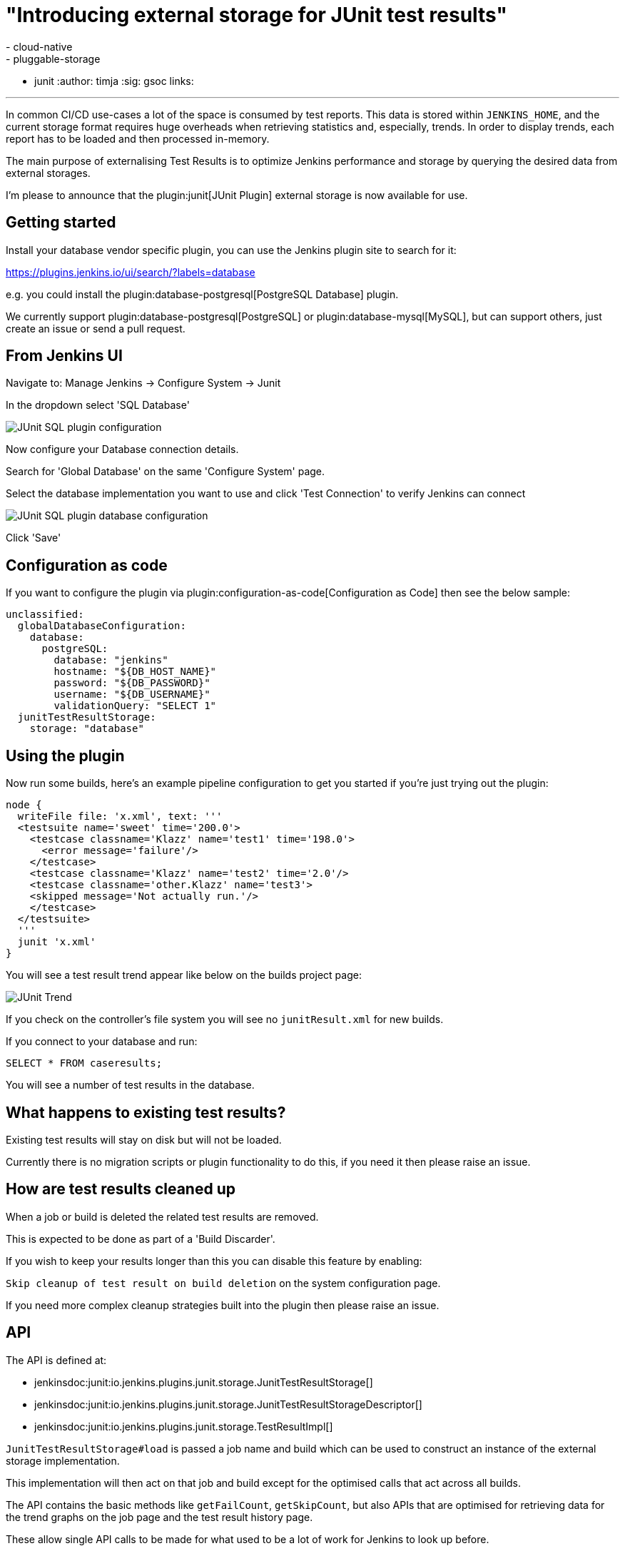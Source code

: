= "Introducing external storage for JUnit test results"
:tags:
- cloud-native
- pluggable-storage
- junit
:author: timja
:sig: gsoc
links:

---

In common CI/CD use-cases a lot of the space is consumed by test reports.
This data is stored within `JENKINS_HOME`,
and the current storage format requires huge overheads when retrieving statistics and, especially, trends.
In order to display trends, each report has to be loaded and then processed in-memory.

The main purpose of externalising Test Results is to optimize Jenkins performance and storage
by querying the desired data from external storages.

I'm please to announce that the plugin:junit[JUnit Plugin] external storage is now available for use.

== Getting started

Install your database vendor specific plugin, you can use the Jenkins plugin site to search for it:

https://plugins.jenkins.io/ui/search/?labels=database

e.g. you could install the plugin:database-postgresql[PostgreSQL Database] plugin.

We currently support plugin:database-postgresql[PostgreSQL] or plugin:database-mysql[MySQL], but can support others, just create an issue or send a pull request.

== From Jenkins UI

Navigate to: Manage Jenkins → Configure System → Junit

In the dropdown select 'SQL Database'

image:/images/post-images/2021/junit-external-storage/junit-sql-config-screen.png[JUnit SQL plugin configuration]

Now configure your Database connection details.

Search for 'Global Database' on the same 'Configure System' page.

Select the database implementation you want to use and click 'Test Connection' to verify Jenkins can connect

image:/images/post-images/2021/junit-external-storage/junit-sql-config-screen.png[JUnit SQL plugin database configuration]

Click 'Save'

== Configuration as code

If you want to configure the plugin via plugin:configuration-as-code[Configuration as Code] then see the below sample:

[source,yaml]
----
unclassified:
  globalDatabaseConfiguration:
    database:
      postgreSQL:
        database: "jenkins"
        hostname: "${DB_HOST_NAME}"
        password: "${DB_PASSWORD}"
        username: "${DB_USERNAME}"
        validationQuery: "SELECT 1"
  junitTestResultStorage:
    storage: "database"
----

== Using the plugin

Now run some builds, here's an example pipeline configuration to get you started if you're just trying out the plugin:

[source,groovy]
----
node {
  writeFile file: 'x.xml', text: '''
  <testsuite name='sweet' time='200.0'>
    <testcase classname='Klazz' name='test1' time='198.0'>
      <error message='failure'/>
    </testcase>
    <testcase classname='Klazz' name='test2' time='2.0'/>
    <testcase classname='other.Klazz' name='test3'>
    <skipped message='Not actually run.'/>
    </testcase>
  </testsuite>
  '''
  junit 'x.xml'
}
----

You will see a test result trend appear like below on the builds project page:

image:/images/post-images/2021/junit-external-storage/junit-trend.png[JUnit Trend]

If you check on the controller's file system you will see no `junitResult.xml` for new builds.

If you connect to your database and run:

`SELECT * FROM caseresults;`

You will see a number of test results in the database.

== What happens to existing test results?

Existing test results will stay on disk but will not be loaded.

Currently there is no migration scripts or plugin functionality to do this, if you need it then please raise an issue.


== How are test results cleaned up

When a job or build is deleted the related test results are removed.

This is expected to be done as part of a 'Build Discarder'.

If you wish to keep your results longer than this you can disable this feature by enabling:

`Skip cleanup of test result on build deletion` on the system configuration page.

If you need more complex cleanup strategies built into the plugin then please raise an issue.

== API

The API is defined at:

* jenkinsdoc:junit:io.jenkins.plugins.junit.storage.JunitTestResultStorage[]
* jenkinsdoc:junit:io.jenkins.plugins.junit.storage.JunitTestResultStorageDescriptor[]
* jenkinsdoc:junit:io.jenkins.plugins.junit.storage.TestResultImpl[]

`JunitTestResultStorage#load` is passed a job name and build which can be used to construct an instance of the external storage implementation.

This implementation will then act on that job and build except for the optimised calls that act across all builds.

The API contains the basic methods like `getFailCount`, `getSkipCount`, but also APIs that are optimised for retrieving data for the trend graphs on the job page and the test result history page.

These allow single API calls to be made for what used to be a lot of work for Jenkins to look up before.

== Feedback

I would love to hear your feedback & suggestions for this feature.

Please create an issue at https://github.com/jenkinsci/junit-plugin or provide feedback on https://community.jenkins.io

